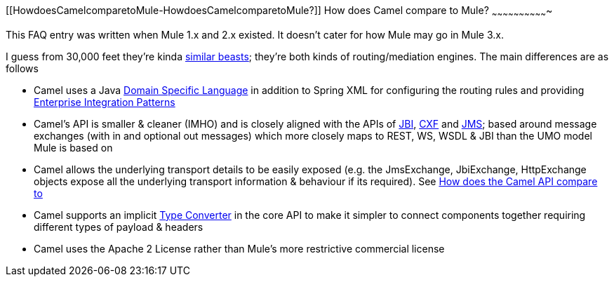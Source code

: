 [[ConfluenceContent]]
[[HowdoesCamelcomparetoMule-HowdoesCamelcomparetoMule?]]
How does Camel compare to Mule?
~~~~~~~~~~~~~~~~~~~~~~~~~~~~~~~

This FAQ entry was written when Mule 1.x and 2.x existed. It doesn't
cater for how Mule may go in Mule 3.x.

I guess from 30,000 feet they're kinda
link:why-the-name-camel.html[similar beasts]; they're both kinds of
routing/mediation engines. The main differences are as follows

* Camel uses a Java link:dsl.html[Domain Specific Language] in addition
to Spring XML for configuring the routing rules and providing
link:enterprise-integration-patterns.html[Enterprise Integration
Patterns]
* Camel's API is smaller & cleaner (IMHO) and is closely aligned with
the APIs of link:jbi.html[JBI], link:cxf.html[CXF] and
link:jms.html[JMS]; based around message exchanges (with in and optional
out messages) which more closely maps to REST, WS, WSDL & JBI than the
UMO model Mule is based on
* Camel allows the underlying transport details to be easily exposed
(e.g. the JmsExchange, JbiExchange, HttpExchange objects expose all the
underlying transport information & behaviour if its required). See
link:how-does-the-camel-api-compare-to.html[How does the Camel API
compare to]
* Camel supports an implicit link:type-converter.html[Type Converter] in
the core API to make it simpler to connect components together requiring
different types of payload & headers
* Camel uses the Apache 2 License rather than Mule's more restrictive
commercial license
